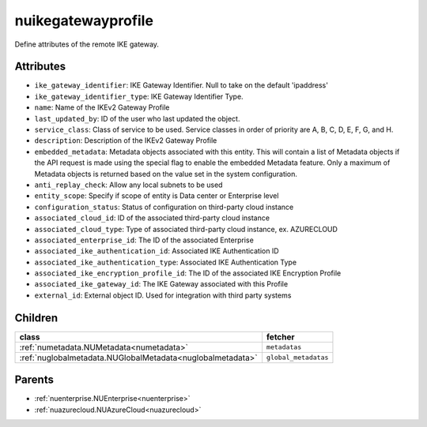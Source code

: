 .. _nuikegatewayprofile:

nuikegatewayprofile
===========================================

.. class:: nuikegatewayprofile.NUIKEGatewayProfile(bambou.nurest_object.NUMetaRESTObject,):

Define attributes of the remote IKE gateway.


Attributes
----------


- ``ike_gateway_identifier``: IKE Gateway Identifier. Null to take on the default 'ipaddress'

- ``ike_gateway_identifier_type``: IKE Gateway Identifier Type.

- ``name``: Name of the IKEv2 Gateway Profile

- ``last_updated_by``: ID of the user who last updated the object.

- ``service_class``: Class of service to be used. Service classes in order of priority are A, B, C, D, E, F, G, and H.

- ``description``: Description of the IKEv2 Gateway Profile

- ``embedded_metadata``: Metadata objects associated with this entity. This will contain a list of Metadata objects if the API request is made using the special flag to enable the embedded Metadata feature. Only a maximum of Metadata objects is returned based on the value set in the system configuration.

- ``anti_replay_check``: Allow any local subnets to be used

- ``entity_scope``: Specify if scope of entity is Data center or Enterprise level

- ``configuration_status``: Status of configuration on third-party cloud instance

- ``associated_cloud_id``: ID of the associated third-party cloud instance

- ``associated_cloud_type``: Type of associated third-party cloud instance, ex. AZURECLOUD

- ``associated_enterprise_id``: The ID of the associated Enterprise

- ``associated_ike_authentication_id``: Associated IKE Authentication ID

- ``associated_ike_authentication_type``: Associated IKE Authentication Type

- ``associated_ike_encryption_profile_id``: The ID of the associated IKE Encryption Profile

- ``associated_ike_gateway_id``: The IKE Gateway associated with this Profile

- ``external_id``: External object ID. Used for integration with third party systems




Children
--------

================================================================================================================================================               ==========================================================================================
**class**                                                                                                                                                      **fetcher**

:ref:`numetadata.NUMetadata<numetadata>`                                                                                                                         ``metadatas`` 
:ref:`nuglobalmetadata.NUGlobalMetadata<nuglobalmetadata>`                                                                                                       ``global_metadatas`` 
================================================================================================================================================               ==========================================================================================



Parents
--------


- :ref:`nuenterprise.NUEnterprise<nuenterprise>`

- :ref:`nuazurecloud.NUAzureCloud<nuazurecloud>`

